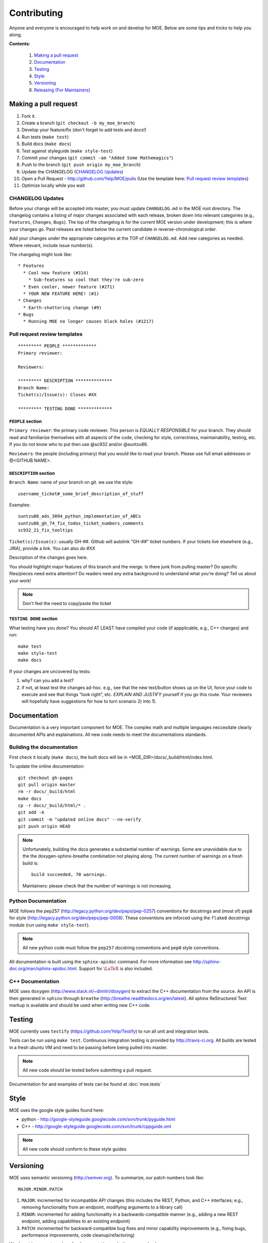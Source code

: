 Contributing
************

Anyone and everyone is encouraged to help work on and develop for MOE. Below are some tips and tricks to help you along.

**Contents:**

    #. `Making a pull request`_
    #. `Documentation`_
    #. `Testing`_
    #. `Style`_
    #. `Versioning`_
    #. `Releasing (For Maintainers)`_

Making a pull request
---------------------

1. Fork it.
2. Create a branch (``git checkout -b my_moe_branch``)
3. Develop your feature/fix (don't forget to add tests and docs!)
4. Run tests (``make test``)
5. Build docs (``make docs``)
6. Test against styleguide (``make style-test``)
7. Commit your changes (``git commit -am "Added Some Mathemagics"``)
8. Push to the branch (``git push origin my_moe_branch``)
9. Update the CHANGELOG (`CHANGELOG Updates`_)
10. Open a Pull Request - http://github.com/Yelp/MOE/pulls (Use the template here: `Pull request review templates`_)
11. Optimize locally while you wait

CHANGELOG Updates
.................

Before your change will be accepted into master, you must update ``CHANGELOG.md`` in the MOE root directory. The changelog contains a listing of major changes associated with each release, broken down into relevant categories (e.g., ``Features``, ``Changes``, ``Bugs``). The top of the changelog is for the current MOE version under development; this is where your changes go. Past releases are listed below the current candidate in reverse-chronological order.

Add your changes under the appropriate categories at the TOP of ``CHANGELOG.md``. Add new categories as needed. Where relevant, include issue number(s).

The changelog might look like:

::

   * Features
     * Cool new feature (#314)
       * Sub-features so cool that they're sub-zero
     * Even cooler, newer feature (#271)
     * YOUR NEW FEATURE HERE! (#1)
   * Changes
     * Earth-shattering change (#9)
   * Bugs
     * Running MOE no longer causes black holes (#1217)

Pull request review templates
.............................

::

    ********* PEOPLE *************
    Primary reviewer:

    Reviewers: 

    ********* DESCRIPTION **************
    Branch Name:
    Ticket(s)/Issue(s): Closes #XX

    ********* TESTING DONE *************

``PEOPLE`` section
^^^^^^^^^^^^^^^^^^

``Primary reviewer``: the primary code reviewer. This person is *EQUALLY RESPONSIBLE* for your branch. They should read and familiarize themselves with all aspects of the code, checking for style, correctness, maintainability, testing, etc. If you do not know who to put then use @sc932 and/or @suntzu86.

``Reviewers``: the people (including primary) that you would like to read your branch. Please use full email addresses or @<GITHUB NAME>.

``DESCRIPTION`` section
^^^^^^^^^^^^^^^^^^^^^^^

``Branch Name``: name of your branch on git. we use the style::

  username_ticket#_some_brief_description_of_stuff

Examples::

  suntzu86_ads_3094_python_implementation_of_ABCs
  suntzu86_gh_74_fix_todos_ticket_numbers_comments
  sc932_21_fix_tooltips

``Ticket(s)/Issue(s)``: usually GH-##. Github will autolink “GH-##” ticket numbers. If your tickets live elsewhere (e.g., JIRA), provide a link. You can also do #XX

Description of the changes goes here.

You should highlight major features of this branch and the merge. Is there junk from pulling master? Do specific files/pieces need extra attention? Do readers need any extra background to understand what you’re doing?
Tell us about your work!

.. Note::
    
    Don't feel the need to copy/paste the ticket

``TESTING DONE`` section
^^^^^^^^^^^^^^^^^^^^^^^^

What testing have you done? You should AT LEAST have compiled your code (if appplicable, e.g., C++ changes) and run::

  make test
  make style-test
  make docs

If your changes are uncovered by tests:

1. why? can you add a test?
2. if not, at least test the changes ad-hoc. e.g., see that the new text/button shows up on the UI, force your code to execute and see that things “look right”, etc. *EXPLAIN AND JUSTIFY* yourself if you go this route. Your reviewers will hopefully have suggestions for how to turn scenario 2) into 1).

Documentation
-------------

Documentation is a very important component for MOE. The complex math and multiple languages neccesitate clearly documented APIs and explainations. All new code needs to meet the documentations standards.

Building the documentation
..........................

First check it locally (``make docs``), the built docs will be in <MOE_DIR>/docs/_build/html/index.html.

To update the online documentation::

    git checkout gh-pages
    git pull origin master
    rm -r docs/_build/html
    make docs
    cp -r docs/_build/html/* .
    git add -A
    git commit -m "updated online docs" --no-verify
    git push origin HEAD

.. Note::

    Unfortunately, building the docs generates a substantial number of warnings. Some are unavoidable due to the the doxygen-sphinx-breathe combination not playing along. The current number of warnings on a fresh build is::

        build succeeded, 70 warnings.

    Maintainers: please check that the number of warnings is not increasing.


Python Documentation
....................

MOE follows the pep257 (http://legacy.python.org/dev/peps/pep-0257) conventions for docstrings and (most of) ``pep8`` for style (http://legacy.python.org/dev/peps/pep-0008). These conventions are inforced using the ``flake8`` docstrings module (run using ``make style-test``).

.. Note::

    All new python code must follow the ``pep257`` docstring conventions and ``pep8`` style conventions.

All documentation is built using the ``sphinx-apidoc`` command. For more information see http://sphinx-doc.org/man/sphinx-apidoc.html. Support for :math:`\LaTeX` is also included.

C++ Documentation
.................

MOE uses ``doxygen`` (http://www.stack.nl/~dimitri/doxygen) to extract the C++ documentation from the source. An API is then generated in ``sphinx`` through ``breathe`` (http://breathe.readthedocs.org/en/latest). All sphinx ReStructured Text markup is available and should be used when writing new C++ code.

Testing
-------

MOE currently uses ``testify`` (https://github.com/Yelp/Testify) to run all unit and integration tests.

Tests can be run using ``make test``. Continuous integration testing is provided by http://travis-ci.org. All builds are tested in a fresh ubuntu VM and need to be passing before being pulled into master.

.. Note::

    All new code should be tested before submitting a pull request.

Documentation for and examples of tests can be found at :doc:`moe.tests`

Style
-----

MOE uses the google style guides found here:

* python - http://google-styleguide.googlecode.com/svn/trunk/pyguide.html
* C++ - http://google-styleguide.googlecode.com/svn/trunk/cppguide.xml

.. Note::

    All new code should conform to these style guides

Versioning
----------

MOE uses semantic versioning (http://semver.org). To summarize, our patch numbers look like:

::

   MAJOR.MINOR.PATCH

1. ``MAJOR``: incremented for incompatible API changes (this includes the REST, Python, and C++ interfaces; e.g., removing functionality from an endpoint, modifying arguments to a library call)
2. ``MINOR``: incremented for adding functionality in a backwards-compatible manner (e.g., adding a new REST endpoint, adding capabilities to an existing endpoint)
3. ``PATCH``: incremented for backward-compatible bug fixes and minor capability improvements (e.g., fixing bugs, performance improvements, code cleanup/refactoring)

We do not increment versions for documentation and other non-code changes.

Releasing (For Maintainers)
---------------------------

The MOE repository maintainers decide when to tag official releases. They may decide to bump versions immediately after a pull request for a critical bug fix, or they may decide to wait and combine several inbound pull requests into one version bump. (Having ``MOE v10.87.3091`` makes the history unwieldy).

When you are ready to mark a new release (stop and fix any issues encountered):

1. Update the ``__version___`` string in ``moe/__init__.py``. It is OK to do this directly on GitHub; this MUST be the last change to the MOE master repository before tagging (below).
2. Tag the release (`Tagging Releases`_).
3. Update the documentation (`Building the documentation`_); in all likelihood the new code includes documentation changes. Be sure to double check the number of warnings is not increasing (see link).
4. Create and push Docker containers for the new release (`Updating DockerHub`_).

Tagging Releases
................

#. On the GitHub releases page (https://github.com/Yelp/MOE/releases), click ``Draft a new release``.
#. Choose a new version number; see `Versioning`_.
#. Select a target branch (most likely ``master``).
#. Name the release (``Release Title`` field) with just the version number.
#. In the description field, copy-paste the current release decriptors from ``CHANGELOG.md``.
#. Update ``CHANGELOG.md``. Label the current set of features, changes, etc. with the new version number and date in parenthesis, preceded by a ``##`` header marker. Write down the associated SHA. And make new category headers at the top of the file for future commits. For example, after marking the current version for release, change ``CHANGELOG.md`` to look like:

   ::

      * Features

      * Changes

      * Bugs

      ## vMAJOR.MINOR.PATCH (YEAR-MONTH-DAY)

      SHA: ``271828someshagoeshere314159``

      * Features
        * Copied from ``CHANGELOG.md`` (#123)
        * More features! (#456)
      * Changes
        * etc (#721)

Updating DockerHub
..................

TODO(GH-341): write up this section
